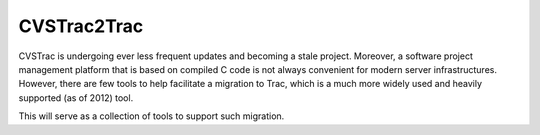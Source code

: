 _______________________________________________________________________
CVSTrac2Trac
_______________________________________________________________________

CVSTrac is undergoing ever less frequent updates and becoming a stale
project.  Moreover, a software project management platform that is
based on compiled C code is not always convenient for modern server
infrastructures.  However, there are few tools to help facilitate a
migration to Trac, which is a much more widely used and heavily
supported (as of 2012) tool.

This will serve as a collection of tools to support such migration.
